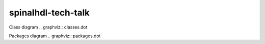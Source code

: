 spinalhdl-tech-talk
====

Class diagram
.. graphviz:: classes.dot

Packages diagram
.. graphviz:: packages.dot
